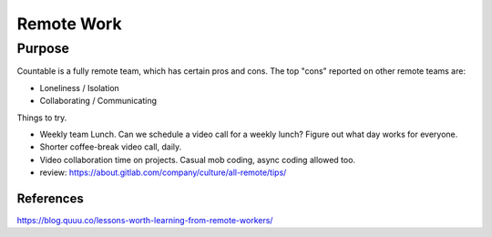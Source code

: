 Remote Work
===========

Purpose
-------

Countable is a fully remote team, which has certain pros and cons. The
top "cons" reported on other remote teams are:

-  Loneliness / Isolation
-  Collaborating / Communicating

Things to try.

-  Weekly team Lunch. Can we schedule a video call for a weekly lunch?
   Figure out what day works for everyone.
-  Shorter coffee-break video call, daily.
-  Video collaboration time on projects. Casual mob coding, async coding
   allowed too.
-  review:
   `https://about.gitlab.com/company/culture/all-remote/tips/ <https://about.gitlab.com/company/culture/all-remote/tips/>`__

References
~~~~~~~~~~

`https://blog.quuu.co/lessons-worth-learning-from-remote-workers/ <https://blog.quuu.co/lessons-worth-learning-from-remote-workers/>`__
